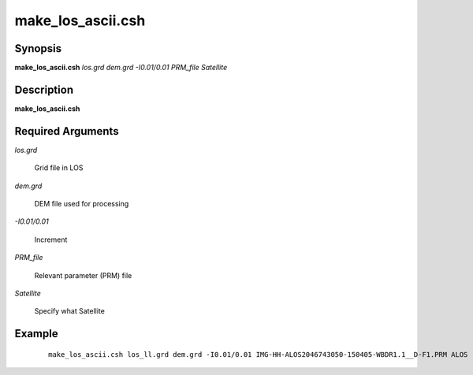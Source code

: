 .. index:: ! make_los_ascii.csh

******************
make_los_ascii.csh
******************

Synopsis
--------
**make_los_ascii.csh** *los.grd dem.grd -I0.01/0.01 PRM_file Satellite*

Description
-----------
**make_los_ascii.csh** 

Required Arguments
------------------

*los.grd*

	Grid file in LOS

*dem.grd*

	DEM file used for processing

*-I0.01/0.01*

	Increment 

*PRM_file*

	Relevant parameter (PRM) file

*Satellite*

	Specify what Satellite

Example
-------
 ::

    make_los_ascii.csh los_ll.grd dem.grd -I0.01/0.01 IMG-HH-ALOS2046743050-150405-WBDR1.1__D-F1.PRM ALOS 
